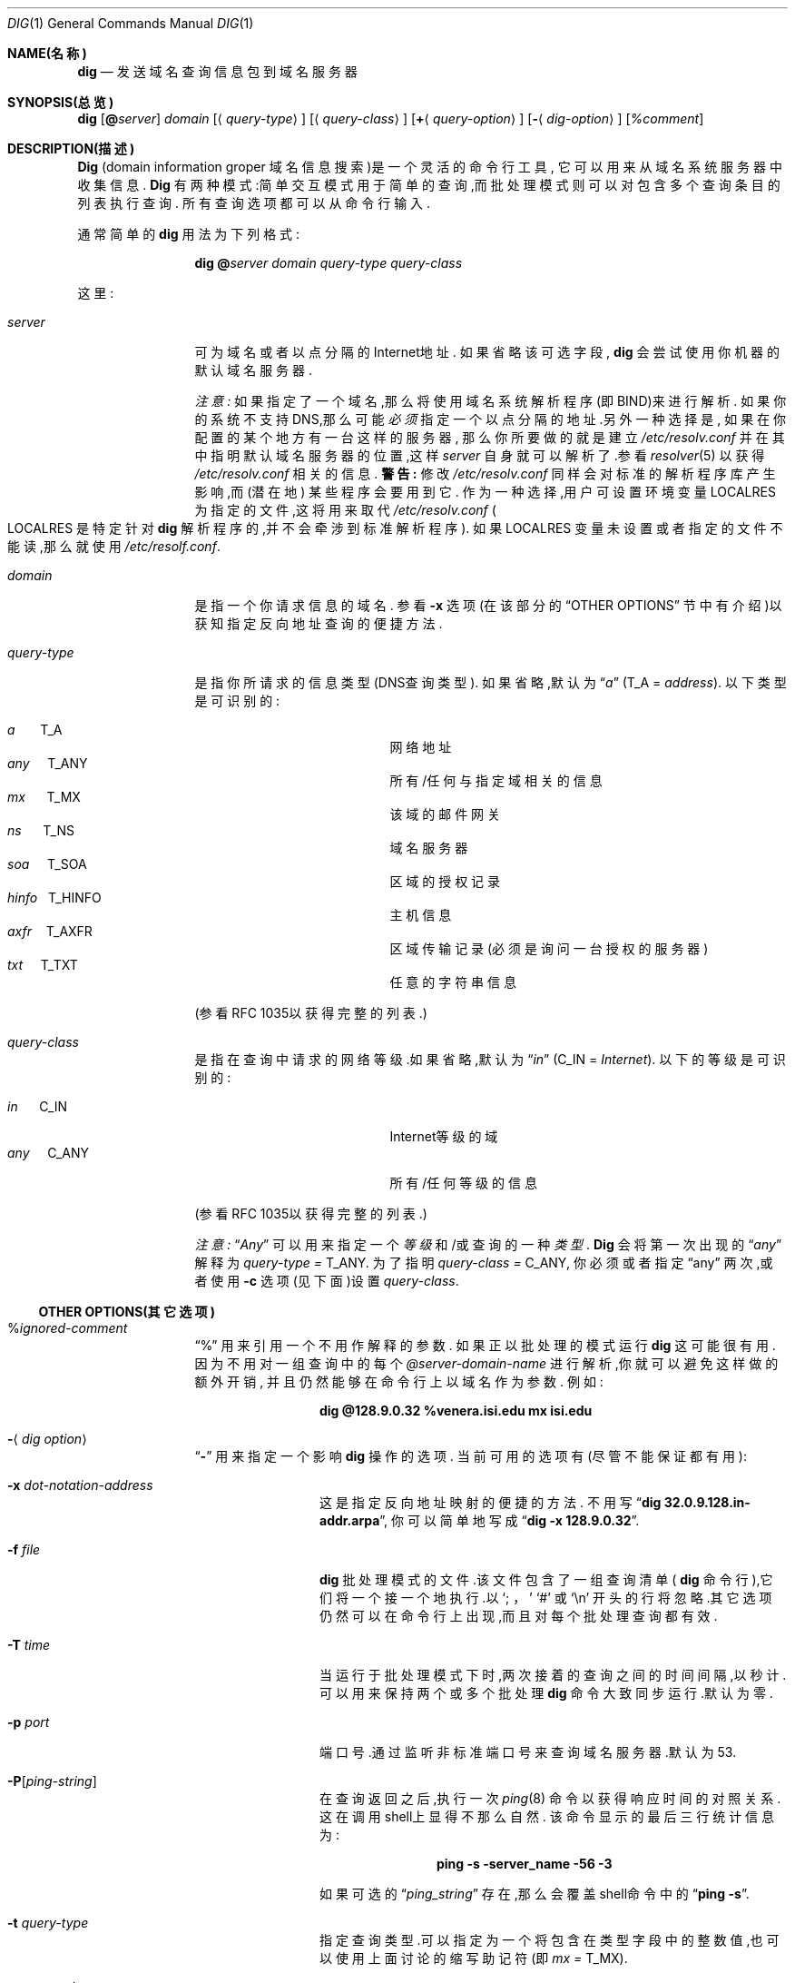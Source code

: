 .\" ++Copyright++ 1993
.\" -
.\" Copyright (c) 1993
.\"    The Regents of the University of California.  All rights reserved.
.\" 
.\" Redistribution and use in source and binary forms, with or without
.\" modification, are permitted provided that the following conditions
.\" are met:
.\" 1. Redistributions of source code must retain the above copyright
.\"    notice, this list of conditions and the following disclaimer.
.\" 2. Redistributions in binary form must reproduce the above copyright
.\"    notice, this list of conditions and the following disclaimer in the
.\"    documentation and/or other materials provided with the distribution.
.\" 3. All advertising materials mentioning features or use of this software
.\"    must display the following acknowledgement:
.\" 	This product includes software developed by the University of
.\" 	California, Berkeley and its contributors.
.\" 4. Neither the name of the University nor the names of its contributors
.\"    may be used to endorse or promote products derived from this software
.\"    without specific prior written permission.
.\" 
.\" THIS SOFTWARE IS PROVIDED BY THE REGENTS AND CONTRIBUTORS ``AS IS'' AND
.\" ANY EXPRESS OR IMPLIED WARRANTIES, INCLUDING, BUT NOT LIMITED TO, THE
.\" IMPLIED WARRANTIES OF MERCHANTABILITY AND FITNESS FOR A PARTICULAR PURPOSE
.\" ARE DISCLAIMED.  IN NO EVENT SHALL THE REGENTS OR CONTRIBUTORS BE LIABLE
.\" FOR ANY DIRECT, INDIRECT, INCIDENTAL, SPECIAL, EXEMPLARY, OR CONSEQUENTIAL
.\" DAMAGES (INCLUDING, BUT NOT LIMITED TO, PROCUREMENT OF SUBSTITUTE GOODS
.\" OR SERVICES; LOSS OF USE, DATA, OR PROFITS; OR BUSINESS INTERRUPTION)
.\" HOWEVER CAUSED AND ON ANY THEORY OF LIABILITY, WHETHER IN CONTRACT, STRICT
.\" LIABILITY, OR TORT (INCLUDING NEGLIGENCE OR OTHERWISE) ARISING IN ANY WAY
.\" OUT OF THE USE OF THIS SOFTWARE, EVEN IF ADVISED OF THE POSSIBILITY OF
.\" SUCH DAMAGE.
.\" -
.\" Portions Copyright (c) 1993 by Digital Equipment Corporation.
.\" 
.\" Permission to use, copy, modify, and distribute this software for any
.\" purpose with or without fee is hereby granted, provided that the above
.\" copyright notice and this permission notice appear in all copies, and that
.\" the name of Digital Equipment Corporation not be used in advertising or
.\" publicity pertaining to distribution of the document or software without
.\" specific, written prior permission.
.\" 
.\" THE SOFTWARE IS PROVIDED "AS IS" AND DIGITAL EQUIPMENT CORP. DISCLAIMS ALL
.\" WARRANTIES WITH REGARD TO THIS SOFTWARE, INCLUDING ALL IMPLIED WARRANTIES
.\" OF MERCHANTABILITY AND FITNESS.   IN NO EVENT SHALL DIGITAL EQUIPMENT
.\" CORPORATION BE LIABLE FOR ANY SPECIAL, DIRECT, INDIRECT, OR CONSEQUENTIAL
.\" DAMAGES OR ANY DAMAGES WHATSOEVER RESULTING FROM LOSS OF USE, DATA OR
.\" PROFITS, WHETHER IN AN ACTION OF CONTRACT, NEGLIGENCE OR OTHER TORTIOUS
.\" ACTION, ARISING OUT OF OR IN CONNECTION WITH THE USE OR PERFORMANCE OF THIS
.\" SOFTWARE.
.\" -
.\" --Copyright--
.\"
.\" Distributed with 'dig' version 2.0 from University of Southern
.\" California Information Sciences Institute (USC-ISI).
.\"
.\"       dig.1   2.0 (USC-ISI) 8/30/90
.\"
.Dd 1990年8月30日
.Dt DIG 1
.Os BSD 4
.Sh NAME(名称)
.Nm dig
.Nd 发送域名查询信息包到域名服务器
.Sh SYNOPSIS(总览)
.Nm dig
.Op Ic @ Ns Ar server
.Ar domain
.Op Aq Ar query-type
.Op Aq Ar query-class
.Op Ic + Ns Aq Ar query-option
.Op Fl Aq Ar dig-option
.Op Ar %comment
.Sh DESCRIPTION(描述)
.Ic Dig
(domain information groper 域名信息搜索)是一个灵活的
命令行工具,
它可以用来从域名系统服务器中收集信息.
.Ic Dig
有两种模式:简单交互模式
用于简单的查询,而批处理模式则可以对
包含多个查询条目的列表执行查询.
所有查询选项都可以从命令行输入.
.Pp
通常简单的
.Ic dig
用法为下列格式:
.Pp
.Bd -ragged -offset indent-two
.Ic dig @ Ns Ar server  domain   query-type  query-class
.Ed
.Pp
这里:
.Bl -tag -width Fl
.It Ar server
可为域名或者以点分隔的Internet地址.
如果省略该可选字段,
.Ic dig
会尝试使用你机器的默认域名服务器.
.sp 1
.Em 注意:
如果指定了一个域名,那么将使用域名系统解析程序
(即BIND)来进行解析.
如果你的系统不支持DNS,那么可能
.Em 必须
指定一个以点分隔的地址.另外一种选择是,
如果在你配置的某个地方有一台这样的服务器,
那么你所要做的就是建立
.Pa /etc/resolv.conf
并在其中指明默认域名服务器的位置,这样
.Ar server
自身就可以解析了.参看
.Xr resolver 5
以获得
.Pa /etc/resolv.conf
相关的信息.
.Sy 警告:
修改
.Pa /etc/resolv.conf
同样会对标准的解析程序库产生影响,而
.Pq 潜在地
某些程序会要用到它.
作为一种选择,用户可设置环境变量
.Ev LOCALRES
为指定的文件,这将用来取代
.Pa /etc/resolv.conf
.Po Ns Ev LOCALRES
是特定针对
.Ic dig
解析程序的,并不会牵涉到标准解析程序
.Pc .
如果
.Ev LOCALRES
变量未设置或者指定的文件不能读,那么就使用
.Pa /etc/resolf.conf .
.It Ar domain
是指一个你请求信息的域名.
参看
.Fl x
选项(在该部分的
.Sx OTHER OPTIONS
节中有介绍)以获知指定反向地址查询的便捷方法.
.It Ar query-type
是指你所请求的信息类型(DNS查询类型).
如果省略,默认为
.Dq Ar a
.Pq Dv T_A = Ar address .
以下类型是可识别的:
.Pp
.Bl -hang -width "hinfo  T_HINFO   " -compact
.It Ar a\ \ \ \ \ \  Dv T_A
网络地址
.It Ar any\ \ \ \  Dv T_ANY
所有/任何与指定域相关的信息
.It Ar mx\ \ \ \ \  Dv T_MX
该域的邮件网关
.It Ar ns\ \ \ \ \  Dv T_NS
域名服务器
.It Ar soa\ \ \ \  Dv T_SOA
区域的授权记录
.It Ar hinfo\ \  Dv T_HINFO
主机信息
.It Ar axfr\ \ \  Dv T_AXFR
区域传输记录(必须是询问一台授权的服务器)
.It Ar txt\ \ \ \  Dv T_TXT
任意的字符串信息
.El
.Pp
(参看RFC 1035以获得完整的列表.)
.It Ar query-class
是指在查询中请求的网络等级.如果省略,默认为
.Dq Ar in
.Pq Dv C_IN = Ar Internet .
以下的等级是可识别的:
.Pp
.Bl -tag -width "hinfo  T_HINFO   " -compact
.It Ar in\ \ \ \ \  Dv C_IN
Internet等级的域
.It Ar any\ \ \ \  Dv C_ANY
所有/任何等级的信息
.El
.Pp
(参看RFC 1035以获得完整的列表.)
.Pp
.Em 注意:
.Dq Ar Any
可以用来指定一个
.Em 等级
和/或查询的一种
.Em 类型 .
.Ic Dig
会将第一次出现的
.Dq Ar any
解释为
.Ar query-type = Dv T_ANY .
为了指明
.Ar query-class = Dv C_ANY ,
你必须或者指定
.Dq any
两次,或者使用
.Fl c
选项(见下面)设置
.Ar query-class .
.El
.Ss OTHER OPTIONS(其它选项)
.Bl -tag -width Fl
.It % Ns Ar ignored-comment
.Dq %
用来引用一个不用作解释的参数.
如果正以批处理的模式运行
.Ic dig
这可能很有用.
因为不用对一组查询中的每个
.Ar @server-domain-name
进行解析,你就可以避免这样做的额外开销,
并且仍然能够在命令行上以域名作为参数.
例如:
.Pp
.Bd -ragged -offset indent-two
.Ic dig  @128.9.0.32  %venera.isi.edu  mx  isi.edu
.Ed
.Pp
.It Fl Aq Ar dig option
.Dq Fl
用来指定一个影响
.Ic dig
操作的选项.
当前可用的选项有(尽管不能保证都有用):
.Bl -tag -width Fl
.It Fl x Ar dot-notation-address
这是指定反向地址映射的便捷的方法.
不用写
.Dq Ic dig 32.0.9.128.in-addr.arpa , 
你可以简单地写成
.Dq Ic dig -x 128.9.0.32 .
.It Fl f Ar file
.Ic dig
批处理模式的文件.该文件包含了一组查询清单
(
.Ns Ic dig
命令行),它们将一个接一个地执行.以
.Sq \&; ，
.Sq #
或
.Sq \en
开头的行将忽略.其它选项
仍然可以在命令行上出现,而且对
每个批处理查询都有效.
.It Fl T Ar time
当运行于批处理模式下时,两次接着的查询之间的
时间间隔,以秒计.
可以用来保持两个或多个批处理
.Ic dig
命令大致同步运行.默认为零.
.It Fl p Ar port
端口号.通过监听非标准端口号来查询
域名服务器.默认为53.
.It Fl P Ns Bq Ar ping-string
在查询返回之后,执行一次
.Xr ping 8
命令以获得响应时间的对照关系.这在调用shell上
显得不那么自然.
该命令显示的最后三行统计信息为:
.Pp
.Bd -ragged -offset indent-two
.Ic ping Fl s server_name 56 3
.Ed 
.Pp
如果可选的
.Dq Ar ping_string
存在,那么
会覆盖shell命令中的
.Dq Ic ping Fl s .
.It Fl t Ar query-type
指定查询类型.可以指定为一个将包含在类型字段
中的整数值,也可以使用
上面讨论的缩写助记符(即
.Ar mx  = Dv T_MX ) .
.It Fl c Ar query-class
指定查询等级.可以指定为一个将包含在等级字段
中的整数值,也可以使用
上面讨论的缩写助记符(即in = C_IN).
.It Fl k Ar keydir:keyname
用TSIG密钥指定的的密钥名来签署这次查询,
该密钥名在目录keydir下.
.It Fl envsav
该标识指定
.Ic dig
的环境变量
(默认的,显示选项,等等.),在所有参数都解释了之后,
应保存它们到
一个文件中以使之成为默认的环境变量.
如果你不喜欢默认的标准设置而又不想在每次使用
.Ic dig
时带大量的选项,那么这很有用.
环境变量包括解析程序状态变量标识,超时和重试次数
以及详细控制
.Ic dig
输出的标识(见下面).
如果shell环境变量
.Ev LOCALDEF
设置为一个文件的名字,那么此即为默认的
.Ic dig
环境变量所保存的地方.如果没有,那么会在当前
工作目录下创建
.Dq Pa DiG.env .
.Pp
.Em 注意:
.Ev LOCALDEF
是特定针对
.Ic dig
解析程序,
而它不会影响标准解析程序库的操作.
.Pp
每当
.Ic dig
执行时,它会查找
.Dq Pa ./DiG.env
或者在shell环境变量
.Ev LOCALDEF
中指定的文件.
如果这样的文件存在而且可读,那么在解释
任何参数之前,
先从
该文件中
恢复环境变量.
.It Fl envset
该标识只影响批处理查询的运行.当在
.Ic dig
的批处理文件一行上指定了
.Dq Fl envset
时,在参数之后的
.Ic dig
环境变量会被解释为批处理文件执行期间
默认的环境变量,
或者
直到指定了
.Dq Fl envset 
的下一行为止.
.It Xo
.Fl Op Cm no
.Ns cm stick
.Xc
该标识只影响批处理查询的运行.
它指定
.Ic dig
环境变量(通过
.Dq Fl envset
开关变量初始化读入或设置)会在
.Ic dig
批处理文件每次查询(行)之前重建.
默认的
.Dq Fl nostick
表示
.Ic dig
环境变量不是固定的,因而在
.Ic dig
批处理文件中单行上指定的选项将对剩余的行
继续产生作用(也即,它们不会恢复成
.Dq sticky(固定的)
默认值).
.El
.It Ic + Ns Aq Ar query-option
.Dq +
用来指定一个在查询信息包中需修改的或者
需用来修改
.Ic dig
输出细节的选项.这些选项中的许多与
.Xr nslookup 8
所承认的参数相同.
如果一个选项需带参数,那么格式如下:
.Pp
.Bd -ragged -offset indent-two
.Ic + 
.Ns Ar keyword 
.Ns Op = Ns Ar value
.Ed
.Pp
绝大多数关键字可简写.
.Dq +
选项的解释是非常直白的 \(em 值与它的关键字之间
千万不能用空格分隔.
当前可用的关键字有:
.Pp
Keyword      Abbrev.  Meaning [default]
.Pp
(关键字)     (缩写)   (含义) [默认值]
.Pp
.Bl -tag -width "[no]primary  (ret)    " -compact
.It Xo
.Op Cm no 
.Ns Cm debug\ \ \ \ 
.Pq Cm deb
.Xc
打开/关闭调试模式
.Bq Cm deb
.It Xo
.Op Cm no 
.Ns Cm d2\ \ \ \ \ \ \ \ \ \ 
.Xc
打开/关闭特殊的调试模式
.Bq Cm nod2
.It Xo
.Op Cm no 
.Ns Cm recurse\ \ 
.Pq Cm rec
.Xc
使用/不使用递归查询
.Bq Cm rec
.It Xo
.Cm retry= Ns Ar #
.Cm \ \ \ \ \ 
.Pq Cm ret
.Xc 
设置重试次数为#
.Bq 4
.It Xo
.Cm time= Ns Ar #
.Cm \ \ \ \ \ \ 
.Pq Cm ti
.Xc
设置超时长度为#秒
.Bq 4
.It Xo
.Op Cm no 
.Ns Cm ko
.Xc
保留公开的选项(keep open options)(隐含vc)
.Bq Cm noko
.It Xo
.Op Cm no 
.Ns Cm vc
.Xc
使用/不使用虚拟电路
.Bq Cm novc
.It Xo
.Op Cm no 
.Ns Cm defname\ \ 
.Pq Cm def
.Xc
使用/不使用默认的域名
.Bq Cm def
.It Xo
.Op Cm no 
.Ns Cm search\ \ \ 
.Pq Cm sea
.Xc
使用/不使用域搜索列表
.Bq Cm sea
.It Xo
.Cm domain= Ns Ar NAME\ \ 
.Pq Cm do
.Xc
设置默认的域名为
.Ar NAME
.It Xo
.Op Cm no 
.Ns Cm ignore\ \ \ 
.Pq Cm i
.Xc
忽略/不忽略截断(trunc.)错误
.Bq Cm noi
.It Xo
.Op Cm no 
.Ns Cm primary\ \ 
.Pq Cm pr
.Xc
使用/不使用主服务器
.Bq Cm nopr
.It Xo
.Op Cm no 
.Ns Cm aaonly\ \ \ 
.Pq Cm aa
.Xc
表示只包含授权查询的标识
.Bq Cm noaa
.It Xo
.Op Cm no 
.Ns Cm cmd
.Xc
重复(echo)解释的参数
.Bq Cm cmd
.It Xo
.Op Cm no 
.Ns Cm stats\ \ \ \ 
.Pq Cm st
.Xc
显示查询统计信息
.Bq Cm st
.It Xo
.Op Cm no 
.Ns Cm Header\ \ \ 
.Pq Cm H
.Xc
显示基本的包头
.Bq Cm H
.It Xo
.Op Cm no 
.Ns Cm header\ \ \ 
.Pq Cm he
.Xc
显示包头的标识
.Bq Cm he
.It Xo
.Op Cm no 
.Ns Cm ttlid\ \ \ \ 
.Pq Cm tt
.Xc
显示TTLs(Time to Live)
.Bq Cm tt
.It Xo
.Op Cm no 
.Ns Cm cl
.Xc
显示等级信息
.Bq Cm nocl
.It Xo
.Op Cm no 
.Ns Cm qr
.Xc
显示向外的查询
.Bq Cm noqr
.It Xo
.Op Cm no 
.Ns Cm reply\ \ \ \ 
.Pq Cm rep
.Xc
显示响应信息
.Bq Cm rep
.It Xo
.Op Cm no 
.Ns Cm ques\ \ \ \ \ 
.Pq Cm qu
.Xc
显示询问部分
.Bq Cm qu
.It Xo
.Op Cm no 
.Ns Cm answer\ \ \ 
.Pq Cm an
.Xc
显示应答部分
.Bq Cm an
.It Xo
.Op Cm no 
.Ns Cm author\ \ \ 
.Pq Cm au
.Xc
显示授权的部分
.Bq Cm au
.It Xo
.Op Cm no 
.Ns Cm addit\ \ \ \ 
.Pq Cm ad
.Xc
显示附加的部分
.Bq Cm ad
.It Cm pfdef 
设置为默认显示位
.It Cm pfmin
设置为最小的默认显示位
.It Cm pfset= Ns Ar # 
设置显示位为#
(#可以为十六进制/八进制/十进制)
.It Cm pfand= Ns Ar #
位和显示位设为#(bitwise and print flags with #)
.It Cm pfor= Ns Ar #
位或显示位设为#(bitwise or print flags with #)
.El
.Pp
当发送数据报查询时,
.Cm retry
和
.Cm time
选项会影响解析程序库的重传策略.其算法如下:
.Pp
.Bd -literal -offset indent
for i = 0 to retry - 1
    for j = 1 to num_servers
	send_query
	wait((time * (2**i)) / num_servers)
    end
end
.Ed
.Pp
(注意:
.Ic dig
通常取
.Dq Li num_servers
的值为1 . )
.El
.Ss DETAILS(细节)
.Ic Dig
以前要求BIND的
.Xr resolver 3
库的版本作一些细微的修改.
从BIND 4.9起,BIND的解析程序已经修补好
并可以正常地与
.Ic dig
一起工作.
实质上,
.Ic dig
在解释参数和设置适合的参数时是
直来直去的
(虽然并不巧妙)
.Ic Dig
会用到
.Xr resolver 3
的例程
.Fn res_init , 
.Fn res_mkquery ,
.Fn res_send 
以及访问
.Ft _res
结构.
.Sh ENVIRONMENT(环境变量)
.Bl -tag -width "LOCALRES  " -compact
.It Ev LOCALRES
用来替换Pa /etc/resolv.conf的文件
.It Ev LOCALDEF
默认的环境变量文件
.El
.Pp
另见上面对
.Fl envsav ,
.Fl envset ,
和
.Xo
.Fl Op Cm no 
.Ns Cm stick
.Xc
选项的说明.
.Sh FILES(相关文件)
.Bl -tag -width "/etc/resolv.conf  " -compact
.It Pa /etc/resolv.conf	
初始化的域名和域名服务器地址
.It Pa \./DiG.env
默认的保存默认选项的文件
.El
.Sh SEE ALSO(另见)
.Xr named 8 , 
.Xr resolver 3 , 
.Xr resolver 5 ,  
.Xr nslookup 8 . 
.Sh STANDARDS(标准)
RFC 1035.
.Sh AUTHOR(作者)
Steve Hotz 
hotz@isi.edu
.Sh ACKNOWLEDGMENTS(致谢)
.Ic Dig
使用了源自
.Xr nslookup 8
的函数,
其作者为Andrew Cherenson.
.Sh BUGS
.Ic Dig
是蠕变特色("creeping featurism")的一个
典型实例 -- 这是因在其开发
过程中就考虑到了一些潜在应用而导致的结果.
它可能会从这种严格的限定中受益.同样,
他们设立的显示位以及条目的间隔尺寸
很明显地也是一种十分特别的创意.
.Pp
当问题出在解析程序身上时,
.Ic Dig
不会总是能够正常地退出(在适合的状况下)
.Po Sy 注意:
绝大多数一般的exit情况是能够处理的
.Pc .
当运行于批处理模式下时尤其恼火.
如果不能正常退出(又无法俘获)的话,
那么整个批处理将终止;如果俘获了这样的事件,
.Ic dig
就只是继续下一个查询罢了.
.Sh [中文版维护人]
riser <boomer@ccidnet.com>
.Sh [中文版最新更新]
2001/7/19
.Sh "《中国Linux论坛man手册页翻译计划》"
http://cmpp.linuxforum.net
